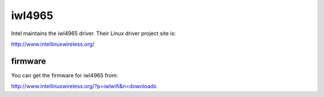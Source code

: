iwl4965
=======

Intel maintains the iwl4965 driver. Their Linux driver project site is:

http://www.intellinuxwireless.org/

firmware
--------

You can get the firmware for iwl4965 from:

http://www.intellinuxwireless.org/?p=iwlwifi&n=downloads

